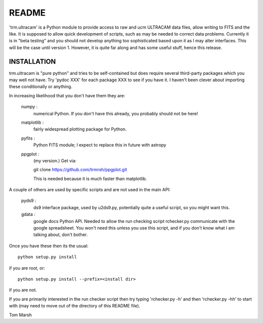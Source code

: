 README
======

'trm.ultracam' is a Python module to provide access to raw and ucm ULTRACAM
data files, allow writing to FITS and the like. It is supposed to allow quick
development of scripts, such as may be needed to correct data problems.
Currently it is in "beta testing" and you should not develop anything too
sophisticated based upon it as I may alter interfaces. This will be the case
until version 1. However, it is quite far along and has some useful stuff,
hence this release.


INSTALLATION
------------

trm.ultracam is "pure python" and tries to be self-contained but
does require several third-party packages which you may well not have.
Try 'pydoc XXX' for each package XXX to see if you have it. I haven't
been clever about importing these conditionally or anything.

In increasing likelihood that you don't have them they are:

  numpy      :
                numerical Python. If you don't have this already, you
                probably should not be here!

  matplotlib :
                fairly widespread plotting package for Python.


  pyfits     :
                Python FITS module; I expect to replace this in future
                with astropy

  ppgplot    :
                (my version.) Get via:

                git clone https://github.com/trmrsh/ppgplot.git

                This is needed because it is much faster than matplotlib.


A couple of others are used by specific scripts and are not used in the
main API:

  pyds9      :
                ds9 interface package, used by u2ds9.py, potentially quite
                a useful script, so you might want this.

  gdata      :
                google docs Python API. Needed to allow the run checking
                script rchecker.py communicate with the google spreadsheet.
                You won't need this unless you use this script, and if you
                don't know what I am talking about, don't bother.


Once you have these then its the usual::

   python setup.py install

if you are root, or::

   python setup.py install --prefix=<install dir>

if you are not.

If you are primarily interested in the run checker script then try typing
'rchecker.py -h' and then 'rchecker.py -hh' to start with (may need to move
out of the directory of this README file).

Tom Marsh
